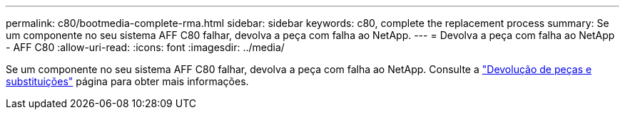 ---
permalink: c80/bootmedia-complete-rma.html 
sidebar: sidebar 
keywords: c80, complete the replacement process 
summary: Se um componente no seu sistema AFF C80 falhar, devolva a peça com falha ao NetApp. 
---
= Devolva a peça com falha ao NetApp - AFF C80
:allow-uri-read: 
:icons: font
:imagesdir: ../media/


[role="lead"]
Se um componente no seu sistema AFF C80 falhar, devolva a peça com falha ao NetApp. Consulte a https://mysupport.netapp.com/site/info/rma["Devolução de peças e substituições"] página para obter mais informações.
